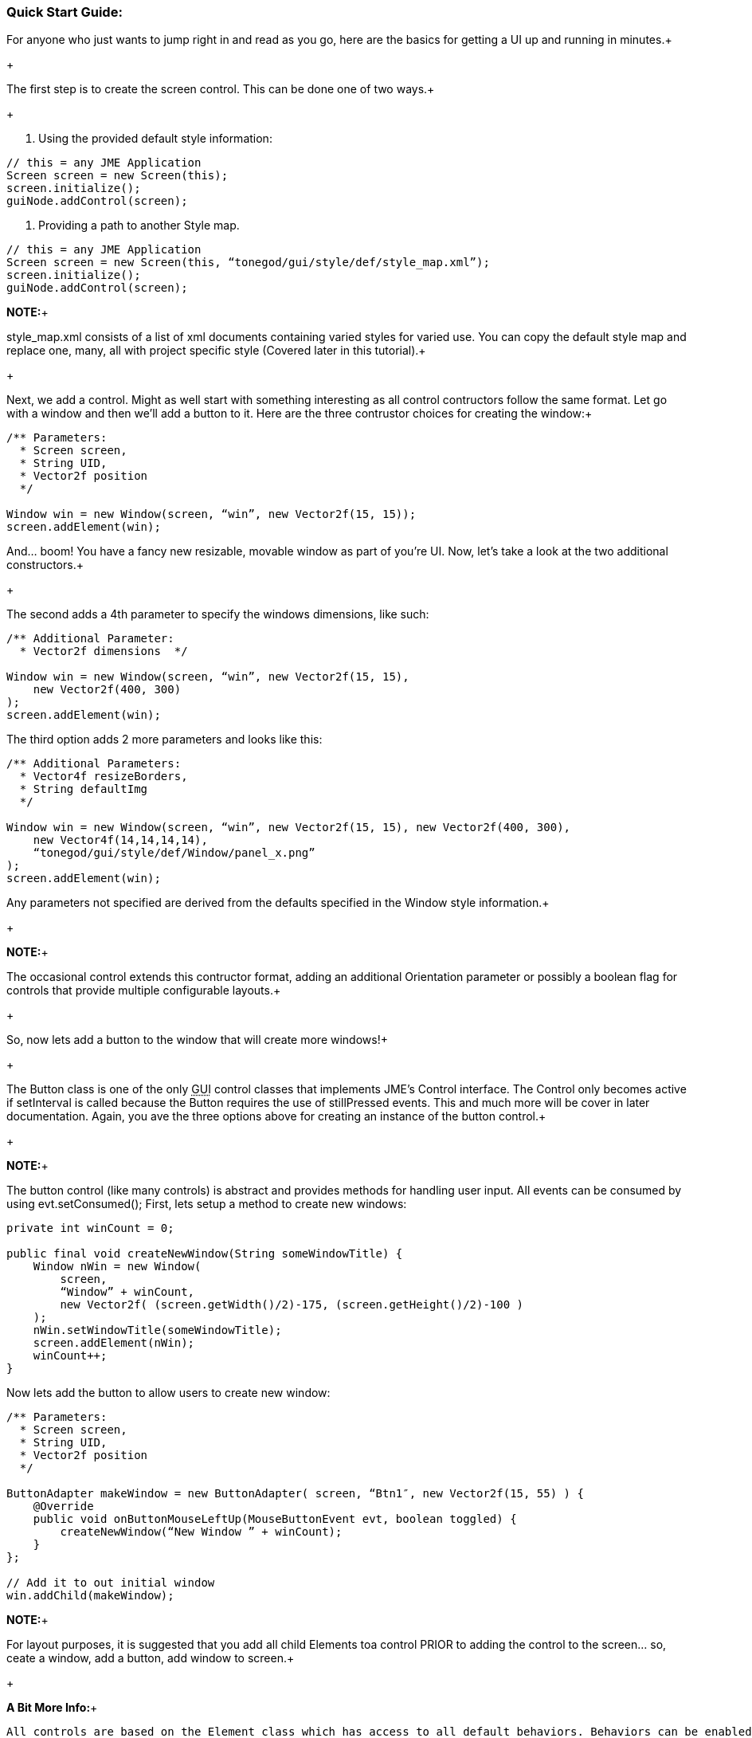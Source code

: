 

=== Quick Start Guide:

For anyone who just wants to jump right in and read as you go, here are the basics for getting a UI up and running in minutes.+

+

The first step is to create the screen control. This can be done one of two ways.+

+

1. Using the provided default style information:


[source,java]

----

// this = any JME Application
Screen screen = new Screen(this);
screen.initialize();
guiNode.addControl(screen);

----

2. Providing a path to another Style map.


[source,java]

----

// this = any JME Application
Screen screen = new Screen(this, “tonegod/gui/style/def/style_map.xml”);
screen.initialize();
guiNode.addControl(screen);

----

*NOTE:*+

style_map.xml consists of a list of xml documents containing varied styles for varied use. You can copy the default style map and replace one, many, all with project specific style (Covered later in this tutorial).+

+

Next, we add a control. Might as well start with something interesting as all control contructors follow the same format. Let go with a window and then we’ll add a button to it. Here are the three contrustor choices for creating the window:+



[source,java]

----

/** Parameters:
  * Screen screen,
  * String UID,
  * Vector2f position
  */
 
Window win = new Window(screen, “win”, new Vector2f(15, 15));
screen.addElement(win);

----

And… boom! You have a fancy new resizable, movable window as part of you’re UI. Now, let’s take a look at the two additional constructors.+

+

The second adds a 4th parameter to specify the windows dimensions, like such:


[source,java]

----

/** Additional Parameter:
  * Vector2f dimensions  */
 
Window win = new Window(screen, “win”, new Vector2f(15, 15),
    new Vector2f(400, 300)
);
screen.addElement(win);

----

The third option adds 2 more parameters and looks like this:


[source,java]

----

/** Additional Parameters:
  * Vector4f resizeBorders,
  * String defaultImg
  */
 
Window win = new Window(screen, “win”, new Vector2f(15, 15), new Vector2f(400, 300),
    new Vector4f(14,14,14,14),
    “tonegod/gui/style/def/Window/panel_x.png”
);
screen.addElement(win);

----

Any parameters not specified are derived from the defaults specified in the Window style information.+

+

*NOTE:*+

The occasional control extends this contructor format, adding an additional Orientation parameter or possibly a boolean flag for controls that provide multiple configurable layouts.+

+

So, now lets add a button to the window that will create more windows!+

+

The Button class is one of the only +++<abbr title="Graphical User Interface">GUI</abbr>+++ control classes that implements JME’s Control interface. The Control only becomes active if setInterval is called because the Button requires the use of stillPressed events. This and much more will be cover in later documentation. Again, you ave the three options above for creating an instance of the button control.+

+

*NOTE:*+

The button control (like many controls) is abstract and provides methods for handling user input. All events can be consumed by using evt.setConsumed(); First, lets setup a method to create new windows:


[source,java]

----

private int winCount = 0;
 
public final void createNewWindow(String someWindowTitle) {
    Window nWin = new Window(
        screen,
        “Window” + winCount,
        new Vector2f( (screen.getWidth()/2)-175, (screen.getHeight()/2)-100 )
    );
    nWin.setWindowTitle(someWindowTitle);
    screen.addElement(nWin);
    winCount++;
}

----

Now lets add the button to allow users to create new window:


[source,java]

----

/** Parameters:
  * Screen screen,
  * String UID,
  * Vector2f position
  */
 
ButtonAdapter makeWindow = new ButtonAdapter( screen, “Btn1″, new Vector2f(15, 55) ) {
    @Override
    public void onButtonMouseLeftUp(MouseButtonEvent evt, boolean toggled) {
        createNewWindow(“New Window ” + winCount);
    }
};
 
// Add it to out initial window
win.addChild(makeWindow);

----

*NOTE:*+

For layout purposes, it is suggested that you add all child Elements toa control PRIOR to adding the control to the screen… so, ceate a window, add a button, add window to screen.+

+

*A Bit More Info:*+

 All controls are based on the Element class which has access to all default behaviors. Behaviors can be enabled disabled on ANY control or primitive Element.



=== A Few of the Common Behaviors:

[source,java]

----

// Makes control resizable from defined borders
setIsResizable(boolean);

// Makes the control movable
setIsMovable(boolean);

// Constrained to parent dimensions
setLockToParentBounds(boolean);

// On interaction effects direct parent instead of self
setEffectParent(boolean);

// On interaction effects absolute parent (screen lvl) instead of self
setEffectAbsoluteParent(boolean);

// allows the control to scale north/south from any encapsulating parent resize
setScaleNS(boolean);
// allows the control to scale east/west from any encapsulating parent resize
setScaleEW(boolean);

setDockN(boolean); // also enables/disables dock south
setDockS(boolean); // also enables/disables dock north
setDockE(boolean); // also enables/disables dock west
setDockW(boolean); // also enables/disables dock east

setIgnoreMouse(boolean);

----

*NOTE:*+

There are far more behaviors, however, these are the most critical when creating custom controls to ensure that nested Elements react as you would like when a parent Element is altered.+


